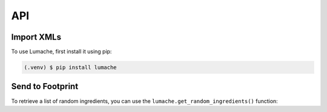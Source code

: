 API
===

Import XMLs
------------

To use Lumache, first install it using pip:

.. code-block:: console

   (.venv) $ pip install lumache

Send to Footprint
----------------

To retrieve a list of random ingredients,
you can use the ``lumache.get_random_ingredients()`` function:
